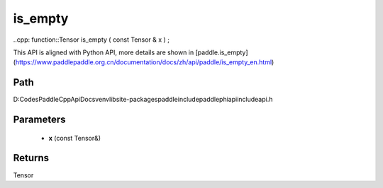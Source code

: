 .. _en_api_paddle_experimental_is_empty:

is_empty
-------------------------------

..cpp: function::Tensor is_empty ( const Tensor & x ) ;


This API is aligned with Python API, more details are shown in [paddle.is_empty](https://www.paddlepaddle.org.cn/documentation/docs/zh/api/paddle/is_empty_en.html)

Path
:::::::::::::::::::::
D:\Codes\PaddleCppApiDocs\venv\lib\site-packages\paddle\include\paddle\phi\api\include\api.h

Parameters
:::::::::::::::::::::
	- **x** (const Tensor&)

Returns
:::::::::::::::::::::
Tensor
